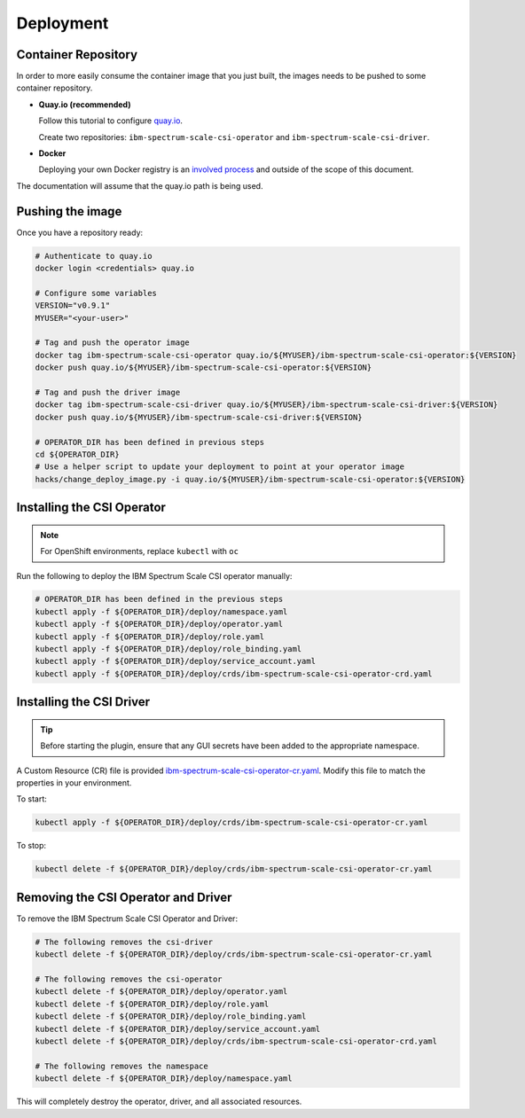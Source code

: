 
Deployment
==========

Container Repository
--------------------

In order to more easily consume the container image that you just built, the images needs to be pushed to some container repository.

* **Quay.io (recommended)**

  Follow this tutorial to configure `quay.io <https://quay.io/tutorial/>`_.
  
  Create two repositories: ``ibm-spectrum-scale-csi-operator`` and ``ibm-spectrum-scale-csi-driver``.

* **Docker** 

  Deploying your own Docker registry is an `involved process <https://docs.docker.com/registry/deploying/>`_ and outside of the scope of this document. 

The documentation will assume that the quay.io path is being used. 

Pushing the image
-----------------

Once you have a repository ready:

.. code-block:: bash

  # Authenticate to quay.io
  docker login <credentials> quay.io

  # Configure some variables
  VERSION="v0.9.1"
  MYUSER="<your-user>"

  # Tag and push the operator image 
  docker tag ibm-spectrum-scale-csi-operator quay.io/${MYUSER}/ibm-spectrum-scale-csi-operator:${VERSION}
  docker push quay.io/${MYUSER}/ibm-spectrum-scale-csi-operator:${VERSION}

  # Tag and push the driver image
  docker tag ibm-spectrum-scale-csi-driver quay.io/${MYUSER}/ibm-spectrum-scale-csi-driver:${VERSION}
  docker push quay.io/${MYUSER}/ibm-spectrum-scale-csi-driver:${VERSION}

  # OPERATOR_DIR has been defined in previous steps
  cd ${OPERATOR_DIR}
  # Use a helper script to update your deployment to point at your operator image
  hacks/change_deploy_image.py -i quay.io/${MYUSER}/ibm-spectrum-scale-csi-operator:${VERSION}
  

Installing the CSI Operator
---------------------------

.. note:: For OpenShift environments, replace ``kubectl`` with  ``oc``

Run the following to deploy the IBM Spectrum Scale CSI operator manually:

.. code-block:: bash

  # OPERATOR_DIR has been defined in the previous steps
  kubectl apply -f ${OPERATOR_DIR}/deploy/namespace.yaml
  kubectl apply -f ${OPERATOR_DIR}/deploy/operator.yaml
  kubectl apply -f ${OPERATOR_DIR}/deploy/role.yaml
  kubectl apply -f ${OPERATOR_DIR}/deploy/role_binding.yaml
  kubectl apply -f ${OPERATOR_DIR}/deploy/service_account.yaml
  kubectl apply -f ${OPERATOR_DIR}/deploy/crds/ibm-spectrum-scale-csi-operator-crd.yaml
  
  
Installing the CSI Driver
-------------------------

.. tip:: Before starting the plugin, ensure that any GUI secrets have been added to the appropriate namespace. 

A Custom Resource (CR) file is provided `ibm-spectrum-scale-csi-operator-cr.yaml <https://raw.githubusercontent.com/IBM/ibm-spectrum-scale-csi/master/operator/deploy/crds/ibm-spectrum-scale-csi-operator-cr.yaml>`_. Modify this file to match the properties in your environment.

To start: 

.. code-block:: bash

  kubectl apply -f ${OPERATOR_DIR}/deploy/crds/ibm-spectrum-scale-csi-operator-cr.yaml


To stop:

.. code-block:: bash

  kubectl delete -f ${OPERATOR_DIR}/deploy/crds/ibm-spectrum-scale-csi-operator-cr.yaml

Removing the CSI Operator and Driver
------------------------------------

To remove the IBM Spectrum Scale CSI Operator and Driver:

.. code-block:: bash

  # The following removes the csi-driver
  kubectl delete -f ${OPERATOR_DIR}/deploy/crds/ibm-spectrum-scale-csi-operator-cr.yaml

  # The following removes the csi-operator
  kubectl delete -f ${OPERATOR_DIR}/deploy/operator.yaml
  kubectl delete -f ${OPERATOR_DIR}/deploy/role.yaml
  kubectl delete -f ${OPERATOR_DIR}/deploy/role_binding.yaml
  kubectl delete -f ${OPERATOR_DIR}/deploy/service_account.yaml
  kubectl delete -f ${OPERATOR_DIR}/deploy/crds/ibm-spectrum-scale-csi-operator-crd.yaml

  # The following removes the namespace 
  kubectl delete -f ${OPERATOR_DIR}/deploy/namespace.yaml


This will completely destroy the operator, driver, and all associated resources.
